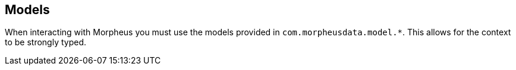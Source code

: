== Models

When interacting with Morpheus you must use the models provided in `com.morpheusdata.model.*`. This allows for the context to be strongly typed.
